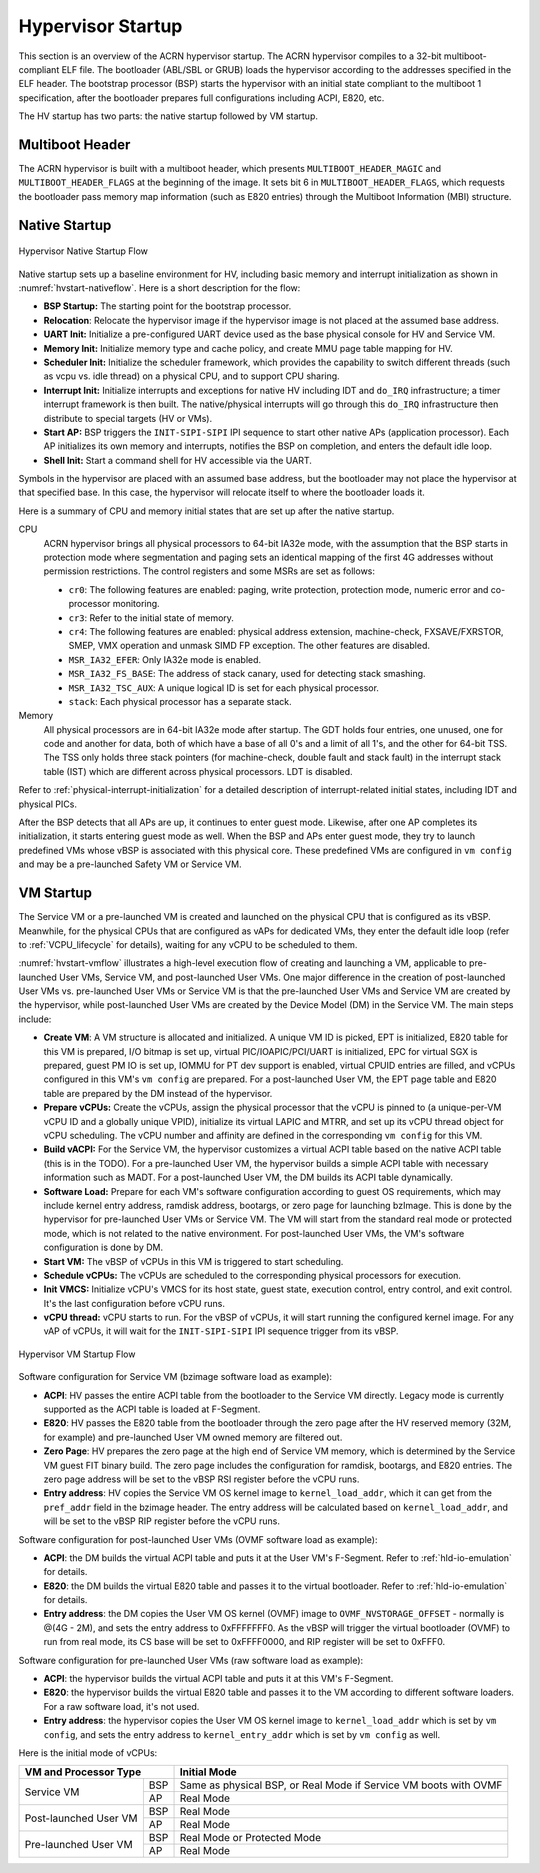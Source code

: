 .. _hv-startup:

Hypervisor Startup
##################

This section is an overview of the ACRN hypervisor startup.
The ACRN hypervisor
compiles to a 32-bit multiboot-compliant ELF file.
The bootloader (ABL/SBL or GRUB) loads the hypervisor according to the
addresses specified in the ELF header. The bootstrap processor (BSP) starts the
hypervisor
with an initial state compliant to the multiboot 1 specification, after the
bootloader prepares full configurations including ACPI, E820, etc.

The HV startup has two parts: the native startup followed by
VM startup.

Multiboot Header
****************

The ACRN hypervisor is built with a multiboot header, which presents
``MULTIBOOT_HEADER_MAGIC`` and ``MULTIBOOT_HEADER_FLAGS`` at the beginning
of the image. It sets bit 6 in ``MULTIBOOT_HEADER_FLAGS``, which requests the
bootloader pass memory map information (such as E820 entries) through the
Multiboot Information (MBI) structure.

Native Startup
**************

.. figure:: images/hld-image107.png
   :align: center
   :name: hvstart-nativeflow

   Hypervisor Native Startup Flow

Native startup sets up a baseline environment for HV, including basic
memory and interrupt initialization as shown in
:numref:`hvstart-nativeflow`. Here is a short
description for the flow:

-  **BSP Startup:** The starting point for the bootstrap processor.

-  **Relocation**: Relocate the hypervisor image if the hypervisor image
   is not placed at the assumed base address.

-  **UART Init:** Initialize a pre-configured UART device used
   as the base physical console for HV and Service VM.

-  **Memory Init:** Initialize memory type and cache policy, and create
   MMU page table mapping for HV.

-  **Scheduler Init:** Initialize the scheduler framework, which provides the
   capability to switch different threads (such as vcpu vs. idle thread) on a
   physical CPU, and to support CPU sharing.

-  **Interrupt Init:** Initialize interrupts and exceptions for native HV
   including IDT and ``do_IRQ`` infrastructure; a timer interrupt
   framework is then built. The native/physical interrupts will go
   through this ``do_IRQ`` infrastructure then distribute to special
   targets (HV or VMs).

-  **Start AP:** BSP triggers the ``INIT-SIPI-SIPI`` IPI sequence to start other
   native APs (application processor). Each AP initializes its
   own memory and interrupts, notifies the BSP on completion, and
   enters the default idle loop.

-  **Shell Init:** Start a command shell for HV accessible via the UART.

Symbols in the hypervisor are placed with an assumed base address, but
the bootloader may not place the hypervisor at that specified base. In
this case, the hypervisor will relocate itself to where the bootloader
loads it.

Here is a summary of CPU and memory initial states that are set up after
the native startup.

CPU
   ACRN hypervisor brings all physical processors to 64-bit IA32e
   mode, with the assumption that the BSP starts in protection mode where
   segmentation and paging sets an identical mapping of the first 4G
   addresses without permission restrictions. The control registers and
   some MSRs are set as follows:

   -  ``cr0``: The following features are enabled: paging, write protection,
      protection mode, numeric error and co-processor monitoring.

   -  ``cr3``: Refer to the initial state of memory.

   -  ``cr4``: The following features are enabled: physical address extension,
      machine-check, FXSAVE/FXRSTOR, SMEP, VMX operation and unmask
      SIMD FP exception. The other features are disabled.

   -  ``MSR_IA32_EFER``: Only IA32e mode is enabled.

   -  ``MSR_IA32_FS_BASE``: The address of stack canary, used for detecting
      stack smashing.

   -  ``MSR_IA32_TSC_AUX``: A unique logical ID is set for each physical
      processor.

   -  ``stack``: Each physical processor has a separate stack.

Memory
   All physical processors are in 64-bit IA32e mode after
   startup. The GDT holds four entries, one unused, one for code and
   another for data, both of which have a base of all 0's and a limit of
   all 1's, and the other for 64-bit TSS. The TSS only holds three stack
   pointers (for machine-check, double fault and stack fault) in the
   interrupt stack table (IST) which are different across physical
   processors. LDT is disabled.

Refer to :ref:`physical-interrupt-initialization` for a detailed description of
interrupt-related initial states, including IDT and physical PICs.

After the BSP detects that all APs are up, it continues to enter guest mode.
Likewise, after one AP completes its initialization, it starts entering guest
mode as well. When the BSP and APs enter guest mode, they try to launch
predefined VMs whose vBSP is associated with this physical core. These
predefined VMs are configured in ``vm config`` and may be a
pre-launched Safety VM or Service VM.

.. _vm-startup:

VM Startup
**********

The Service VM or a pre-launched VM is created and launched on the physical
CPU that is configured as its vBSP. Meanwhile, for the physical CPUs that
are configured as vAPs for dedicated VMs, they enter the default idle loop
(refer to :ref:`VCPU_lifecycle` for details), waiting for any vCPU to be
scheduled to them.

:numref:`hvstart-vmflow` illustrates a high-level execution flow of creating and
launching a VM, applicable to pre-launched User VMs, Service VM, and
post-launched User VMs. One major difference in the creation of post-launched
User VMs vs. pre-launched User VMs or Service VM is that the pre-launched User
VMs and Service VM are created by the hypervisor, while post-launched User VMs
are created by the Device Model (DM) in the Service VM. The main steps include:

-  **Create VM**: A VM structure is allocated and initialized. A unique
   VM ID is picked, EPT is initialized, E820 table for this VM is prepared,
   I/O bitmap is set up, virtual PIC/IOAPIC/PCI/UART is initialized, EPC for
   virtual SGX is prepared, guest PM IO is set up, IOMMU for PT dev support
   is enabled, virtual CPUID entries are filled, and vCPUs configured in this VM's
   ``vm config`` are prepared. For a post-launched User VM, the EPT page table
   and E820 table are prepared by the DM instead of the hypervisor.

-  **Prepare vCPUs:** Create the vCPUs, assign the physical processor that the
   vCPU is pinned to (a unique-per-VM vCPU ID and a globally unique VPID),
   initialize its virtual LAPIC and MTRR, and set up its vCPU thread object for
   vCPU scheduling. The vCPU number and affinity are defined in the
   corresponding ``vm config`` for this VM.

-  **Build vACPI:** For the Service VM, the hypervisor customizes a virtual ACPI
   table based on the native ACPI table (this is in the TODO). For a
   pre-launched User VM, the hypervisor builds a simple ACPI table with
   necessary information such as MADT. For a post-launched User VM, the DM
   builds its ACPI table dynamically.

-  **Software Load:** Prepare for each VM's software configuration according to
   guest OS requirements, which may include kernel entry address, ramdisk
   address, bootargs, or zero page for launching bzImage. This is done by the
   hypervisor for pre-launched User VMs or Service VM. The VM will start from
   the standard real mode or protected mode, which is not related to the native
   environment. For post-launched User VMs, the VM's software configuration is
   done by DM.

-  **Start VM:** The vBSP of vCPUs in this VM is triggered to start scheduling.

-  **Schedule vCPUs:** The vCPUs are scheduled to the corresponding
   physical processors for execution.

-  **Init VMCS:** Initialize vCPU's VMCS for its host state, guest
   state, execution control, entry control, and exit control. It's
   the last configuration before vCPU runs.

-  **vCPU thread:** vCPU starts to run. For the vBSP of vCPUs, it will
   start running the configured kernel image. For any vAP of vCPUs, it will wait
   for the ``INIT-SIPI-SIPI`` IPI sequence trigger from its vBSP.

.. figure:: images/hld-image104.png
   :align: center
   :name: hvstart-vmflow

   Hypervisor VM Startup Flow

Software configuration for Service VM (bzimage software load as example):

-  **ACPI**: HV passes the entire ACPI table from the bootloader to the Service
   VM directly. Legacy mode is currently supported as the ACPI table
   is loaded at F-Segment.

-  **E820**: HV passes the E820 table from the bootloader through the zero page
   after the HV reserved memory (32M, for example) and pre-launched User VM
   owned memory are filtered out.

-  **Zero Page**: HV prepares the zero page at the high end of Service
   VM memory, which is determined by the Service VM guest FIT binary build. The
   zero page includes the configuration for ramdisk, bootargs, and E820
   entries. The zero page address will be set to the vBSP RSI register
   before the vCPU runs.

-  **Entry address**: HV copies the Service VM OS kernel image to
   ``kernel_load_addr``, which it can get from the ``pref_addr`` field in the
   bzimage header. The entry address will be calculated based on
   ``kernel_load_addr``, and will be set to the vBSP RIP register before the
   vCPU runs.

Software configuration for post-launched User VMs (OVMF software load as
example):

-  **ACPI**: the DM builds the virtual ACPI table and puts it at the User VM's
   F-Segment. Refer to :ref:`hld-io-emulation` for details.

-  **E820**: the DM builds the virtual E820 table and passes it to
   the virtual bootloader. Refer to :ref:`hld-io-emulation` for details.

-  **Entry address**: the DM copies the User VM OS kernel (OVMF) image to
   ``OVMF_NVSTORAGE_OFFSET`` - normally is @(4G - 2M), and sets the entry
   address to 0xFFFFFFF0. As the vBSP will trigger the virtual bootloader
   (OVMF) to run from real mode, its CS base will be set to 0xFFFF0000, and
   RIP register will be set to 0xFFF0.

Software configuration for pre-launched User VMs (raw software load as example):

-  **ACPI**: the hypervisor builds the virtual ACPI table and puts it at
   this VM's F-Segment.

-  **E820**: the hypervisor builds the virtual E820 table and passes it to
   the VM according to different software loaders. For a raw software load, it's
   not used.

-  **Entry address**: the hypervisor copies the User VM OS kernel image to
   ``kernel_load_addr`` which is set by ``vm config``, and sets the entry
   address to ``kernel_entry_addr`` which is set by ``vm config`` as well.

Here is the initial mode of vCPUs:


+----------------------------------+----------------------------------------------------------+
|  VM and Processor Type           |    Initial Mode                                          |
+=======================+==========+==========================================================+
| Service VM            |   BSP    |   Same as physical BSP, or Real Mode if                  |
|                       |          |   Service VM boots with OVMF                             |
|                       +----------+----------------------------------------------------------+
|                       |     AP   |   Real Mode                                              |
+-----------------------+----------+----------------------------------------------------------+
| Post-launched User VM |    BSP   |   Real Mode                                              |
|                       +----------+----------------------------------------------------------+
|                       |    AP    |   Real Mode                                              |
+-----------------------+----------+----------------------------------------------------------+
| Pre-launched User VM  |    BSP   |   Real Mode or Protected Mode                            |
|                       +----------+----------------------------------------------------------+
|                       |     AP   |   Real Mode                                              |
+-----------------------+----------+----------------------------------------------------------+

